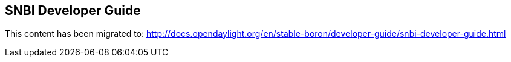 == SNBI Developer Guide

This content has been migrated to: http://docs.opendaylight.org/en/stable-boron/developer-guide/snbi-developer-guide.html
